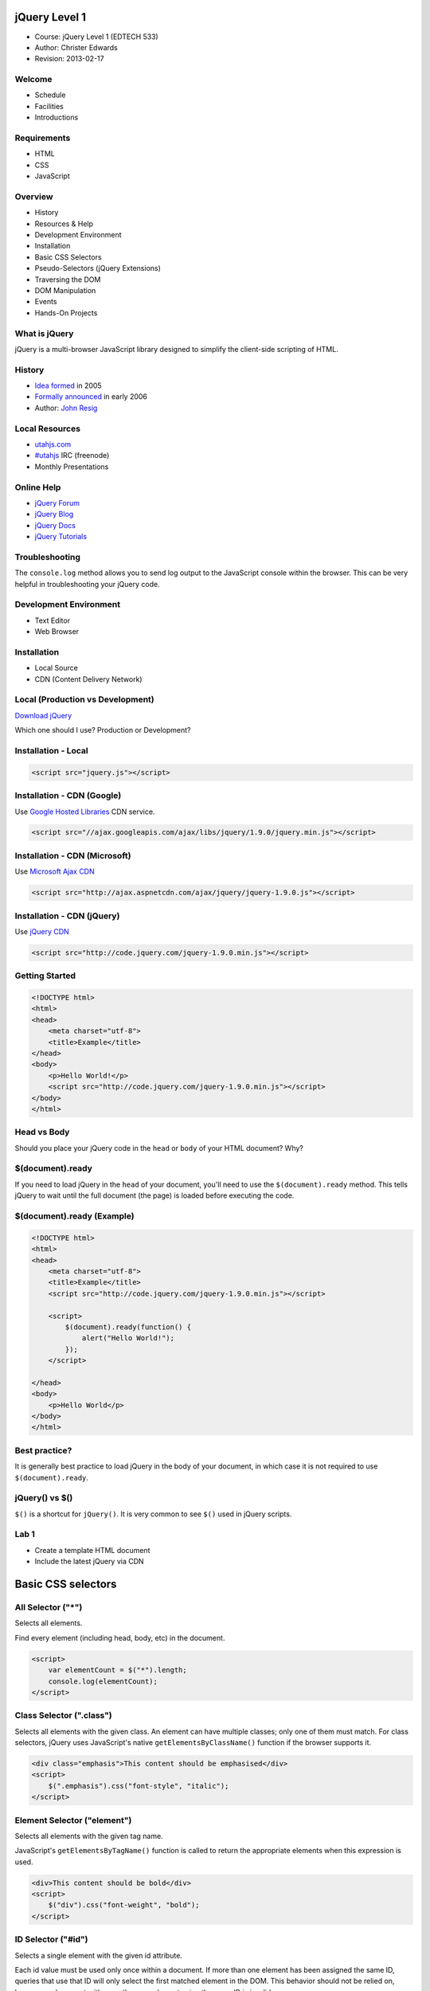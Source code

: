 ===============
 jQuery Level 1
===============

- Course: jQuery Level 1 (EDTECH 533)
- Author: Christer Edwards
- Revision: 2013-02-17

Welcome
=======

- Schedule
- Facilities
- Introductions

Requirements
============

- HTML
- CSS
- JavaScript

Overview
========

- History
- Resources & Help
- Development Environment
- Installation
- Basic CSS Selectors
- Pseudo-Selectors (jQuery Extensions)
- Traversing the DOM
- DOM Manipulation
- Events
- Hands-On Projects

What is jQuery
==============

jQuery is a multi-browser JavaScript library designed to simplify the client-side scripting of HTML.

History
=======

- `Idea formed`_ in 2005
- `Formally announced`_ in early 2006
- Author: `John Resig`_

.. _`Idea formed`: http://ejohn.org/blog/selectors-in-javascript/
.. _`Formally announced`: http://ejohn.org/blog/barcampnyc-wrap-up/
.. _`John Resig`: http://ejohn.org/about/

Local Resources
===============

.. ifslides::

- `utahjs.com`_
- `#utahjs`_ IRC (freenode)
- Monthly Presentations

.. _`utahjs.com`: http://utahjs.com
.. _`#utahjs`: http://webchat.freenode.net/?channels=utahjs

.. ifnotslides::

    The UtahJS User Group holds meetings in both Salt Lake and Utah County.
      - First Thursday in SLC
      - Third Tuesday in Utah County 

Online Help
===========

- `jQuery Forum`_
- `jQuery Blog`_
- `jQuery Docs`_
- `jQuery Tutorials`_

.. _`jQuery Forum`: http://forum.jquery.com
.. _`jQuery Blog`: http://blog.jquery.com
.. _`jQuery Docs`: http://docs.jquery.com
.. _`jQuery Tutorials`: http://docs.jquery.com/Tutorials

Troubleshooting
===============

The ``console.log`` method allows you to send log output to the JavaScript
console within the browser. This can be very helpful in troubleshooting your
jQuery code.

Development Environment
=======================

- Text Editor
- Web Browser

Installation
============

- Local Source
- CDN (Content Delivery Network)

Local (Production vs Development)
=================================

`Download jQuery`_

Which one should I use? Production or Development?

.. _`Download jQuery`: http://jquery.com/download/

Installation - Local
====================

.. code-block:: html

    <script src="jquery.js"></script>

Installation - CDN (Google)
===========================

Use `Google Hosted Libraries`_ CDN service.

.. _`Google Hosted Libraries`: https://developers.google.com/speed/libraries/devguide#jquery

.. code-block:: html

    <script src="//ajax.googleapis.com/ajax/libs/jquery/1.9.0/jquery.min.js"></script>

Installation - CDN (Microsoft)
==============================

Use `Microsoft Ajax CDN`_

.. _`Microsoft Ajax CDN`: http://www.asp.net/ajaxlibrary/cdn.ashx#jQuery_Releases_on_the_CDN_0

.. code-block:: html

     <script src="http://ajax.aspnetcdn.com/ajax/jquery/jquery-1.9.0.js"></script> 

Installation - CDN (jQuery)
===========================

Use `jQuery CDN`_

.. _`jQuery CDN`: http://jquery.com/download/

.. code-block:: html

    <script src="http://code.jquery.com/jquery-1.9.0.min.js"></script>

Getting Started
===============

.. code-block:: html

    <!DOCTYPE html>
    <html>
    <head>
        <meta charset="utf-8">
        <title>Example</title>
    </head>
    <body>
        <p>Hello World!</p>
        <script src="http://code.jquery.com/jquery-1.9.0.min.js"></script>
    </body>
    </html>

Head vs Body
============

Should you place your jQuery code in the ``head`` or ``body`` of your HTML document? Why?

$(document).ready
=================

If you need to load jQuery in the ``head`` of your document, you'll need to use
the ``$(document).ready`` method. This tells jQuery to wait until the full
document (the page) is loaded before executing the code.

$(document).ready (Example)
===========================

.. code-block:: html

    <!DOCTYPE html>
    <html>
    <head>
        <meta charset="utf-8">
        <title>Example</title>
        <script src="http://code.jquery.com/jquery-1.9.0.min.js"></script>

        <script>
            $(document).ready(function() {
                alert("Hello World!");
            });
        </script>

    </head>
    <body>
        <p>Hello World</p>
    </body>
    </html>

Best practice?
==============

It is generally best practice to load jQuery in the body of your document, in
which case it is not required to use ``$(document).ready``.

jQuery() vs $()
===============

``$()`` is a shortcut for ``jQuery()``. It is very common to see ``$()`` used in jQuery scripts.

Lab 1
=====

- Create a template HTML document
- Include the latest jQuery via CDN

===================
Basic CSS selectors
===================

All Selector ("*")
==================

Selects all elements.

Find every element (including head, body, etc) in the document.

.. code-block:: html

    <script>
        var elementCount = $("*").length;
        console.log(elementCount);
    </script>

Class Selector (".class")
=========================

Selects all elements with the given class. An element can have multiple
classes; only one of them must match. For class selectors, jQuery uses
JavaScript's native ``getElementsByClassName()`` function if the browser
supports it.

.. code-block:: html

    <div class="emphasis">This content should be emphasised</div>
    <script>
        $(".emphasis").css("font-style", "italic");
    </script>

Element Selector ("element")
============================

Selects all elements with the given tag name.

JavaScript's ``getElementsByTagName()`` function is called to return the
appropriate elements when this expression is used.

.. code-block:: html

    <div>This content should be bold</div>
    <script>
        $("div").css("font-weight", "bold");
    </script>
    
ID Selector ("#id")
===================

Selects a single element with the given id attribute.

Each id value must be used only once within a document. If more than one
element has been assigned the same ID, queries that use that ID will only
select the first matched element in the DOM. This behavior should not be relied
on, however; a document with more than one element using the same ID is
invalid.

.. code-block:: html

    <div id="underline">This content should be underlined</div>
    <script>
        $("#underline").css("text-decoration", "underline");
    </script>

Attribute Selector
==================

Selects elements that have the specified attribute with a value exactly equal
to a certain value.

.. code-block:: html

    <form>
    First Name: <input type="text" name="firstname"></br>
    Last Name: <input type="text" name="lastname">
    </form>
    <script>
    $('input[name="firstname"]').css("background-color", "green");
    </script>

Multiple Selector ("selector1, selector2")
=====================================================

Selects the combined results of all the specified selectors.

.. code-block:: html

    <div class="emphasis">This will be green</div>
    <div>This will be normal</div>
    <div id="underline">This will be green</div>
    <script>
        $("div.emphasis,div#underline").css("color", "green");
    </script>

Lab 2
=====

- Create document(s) using 3 of the 6 Basic CSS Selectors.

 - All Selector
 - Class Selector
 - Element Selector
 - ID Selector
 - Attribute Selector
 - Multiple Selectors

====================================
Pseudo Selectors (jQuery Extensions)
====================================

Performance Note
================

Because these are jQuery extensions and not part of the CSS specification,
queries using pseudo-selectors cannot take advantage of the performance boost
provided by the native DOM ``querySelectorAll()`` method. To achieve the best
performance when using pseudo-selectors to select elements, first select the
elements using a pure CSS selector, then use ``.filter("selector")``.

.css() vs .addClass()
=====================

HTML, CSS and JavaScript each have specific roles to play in the browser. Using
the ``.css()`` method applies style using JavaScript, where it should be
managed directly in the CSS. Using ``.addClass()`` allows us to update styling,
while keeping style declarations out of our JavaScript.

:animated
=========

Select all elements that are in the progress of an animation at the time the
selector is run.

.. code-block:: html

    <style>
    .highlight { background-color: yellow; }
    </style>
    <script>
    $("div").on("click", function() {
        $("div").filter(":animated").addClass("highlight");
    });
    </script>

:button
=======

Selects all button elements and elements of type button.

.. code-block:: html

    <style>
    .highlight { background-color: yellow; }
    </style>
    <script>
    $("body").filter(":button").addClass("green");
    </script>

:checkbox
=========

Selects all elements of type checkbox.

**jQuery >=1.6**

.. code-block:: html

    <script>
    $("form input").filter(":checkbox").prop("checked", true);
    $("form input").filter(":checkbox").prop("checked", false);
    </script>

**jQuery <=1.5**

.. code-block:: html

    <script>
    $("form input").filter(":checkbox")
        .attr("checked", "checked");
    </script>

:eq(n)
======

Select the element at index n within the matched set.

.. code-block:: html

    <style>
    .highlight { background-color: yellow; }
    </style>
    <script>
    $("li").filter(":eq(2)").addClass("highlight");
    </script>

:even
=====

Selects even elements, zero-indexed. See also odd.

.. code-block:: html

    <style>
    .highlight { background-color: yellow; }
    </style>
    <script>
    $("li").filter(":even").addClass("highlight");
    </script>

:file
=====

Selects all elements of type file.

.. code-block:: html

    <style>
    .highlight { background-color: yellow; }
    </style>
    <script>
    $("input").filter(":file").addClass("highlight");
    </script>

:first
======

Selects the first matched element.

.. code-block:: html

    <style>
    .highlight { background-color: yellow; }
    </style>
    <script>
    $("li").filter(":first").addClass("highlight");
    </script>

:gt(n)
======

Select all elements at an index greater than index within the matched set.

.. code-block:: html

    <style>
    .highlight { background-color: yellow; }
    </style>
    <script>
    $("li").filter(":gt(4)").addClass("highlight");
    </script>

:has(n)
=======

Selects elements which contain at least one element that matches the specified
selector.

.. code-block:: html

    <style>
    .border { background-color: yellow; }
    </style>
    <script>
    $("div").filter(":has(p)").addClass("highlight");
    </script>

:header
=======

Selects all elements that are headers, like h1, h2, h3 and so on.

.. code-block:: html

    <style>
    .highlight { background-color: yellow; }
    </style>
    <script>
    $("div").filter(":header").addClass("highlight");
    </script>

:hidden
=======

Selects all elements that are hidden.

.. code-block:: html

    <script>
    $("div").filter(":hidden").show();
    </script>

:image
======

Selects all elements of type image.

.. code-block:: html

    <style>
    .highlight { background-color: yellow; }
    </style>
    <script>
    $("input").filter(":image").addClass("highlight");
    </script>

:input
======

Selects all input, textarea, select and button elements.

.. code-block:: html

    <script>
    var totalInput = $("form").filter(":input");
    console.log( totalInput );
    </script>

:last
=====

Selects the last matched element.

.. code-block:: html

    <style>
    .highlight { background-color: yellow; }
    </style>
    <script>
    $("li").filter(":last").addClass("highlight");
    </script>

:lt(n)
======

Select all elements at an index less than index within the matched set.

.. code-block:: html

    <style>
    .highlight { background-color: yellow; }
    </style>
    <script>
    $("li").filter(":lt(4)").addClass("highlight");
    </script>

:odd
====

Selects odd elements, zero-indexed. See also even.

.. code-block:: html

    <style>
    .highlight { background-color: yellow; }
    </style>
    <script>
    $("li").filter(":odd").addClass("highlight");
    </script>

:parent
=======

Select all elements that have at least one child node (either an element or 
text).

.. code-block:: html

    <style>
    .highlight { background-color: yellow; }
    </style>
    <script>
    $("li").filter(":parent").addClass("highlight");
    </script>

:password
=========

Selects all elements of type password.

.. code-block:: html

    <style>
    .highlight { background-color: yellow; }
    </style>
    <script>
    $("form input").filter(":password").addClass("highlight");
    </script>

:radio
======

Selects all elements of type radio.

.. code-block:: html

    <style>
    .highlight { background-color: yellow; }
    </style>
    <script>
    $("form input").filter(":radio").addClass("highlight");
    </script>

:reset
======

Selects all elements of type reset.

.. code-block:: html

    <style>
    .highlight { background-color: yellow; }
    </style>
    <script>
    $("form input").filter(":reset").addClass("highlight");
    </script>

:selected
=========

Selects all elements that are selected.

.. code-block:: html

    <style>
    .highlight { background-color: yellow; }
    </style>
    <script>
    $("select option").filter(":selected").addClass("highlight");
    </script>

:submit
=======

Selects all elements of type submit.

.. code-block:: html

    <style>
    .highlight { background-color: yellow; }
    </style>
    <script>
    $("form").filter(":submit").addClass("highlight");
    </script>

:text
=====

Selects all elements of type text.

.. code-block:: html

    <style>
    .highlight { background-color: yellow; }
    </style>
    <script>
    $("form input").filter(":text").addClass("highlight");
    </script>

:visible
========

Selects all elements that are visible.

.. code-block:: html

    <style>
    .hidden { display: none; }
    </style>
    <script>
    $("div").filter(":visible").addClass("hidden");
    </script>

Lab 3
=====

- Expand your HTML template to include a form and list.
- Use jQuery to highlight selected elements within your document.
- Implement ten of the pseudo-selectors outlined in this section.

 - :animated, :button, :checkbox, :eq(), :even, :file, :first, :gt(), :has(), :header, :hidden, :image, :input, :last, :lt(), :odd, :parent, :password, :radio, :reset, :selected, :submit, :text, :visible 

==================
Traversing the DOM
==================

.children()
===========

Get the children of each element in the set of matched elements, optionally
filtered by a selector.

.children() - Example
=====================

.. code-block:: html
   :emphasize-lines: 5-6

    <ul class="level 1">
        <li>parent</li>
        <li>parent</li>
            <ul class="level 2">
                <li>child</li>
                <li>child</li>
            </ul>
            <ul class="level 3">
                <li>sibling</li>
                <li>sibling</li>
            </ul>
    </ul>
    <script>
        $("ul.level-2").children().css('background-color', 'green');
    </script>

.closest()
==========

For each element in the set, get the first element that matches the selector by
testing the element itself and traversing up through its ancestors in the DOM
tree.

.closest() - Example
====================

.. code-block:: html
   :emphasize-lines: 6

    <ul class="level-1">
        <li id="parent-1">parent</li>
        <li id="parent-2">parent</li>
            <ul class="level-2">
                <li id="child-1">child</li>
                <li id="child-2">child</li>
                    <ul class="level-3">
                        <li id="grandchild-1">grandchild</li>
                        <li id="grandchild-2">grandchild</li>
                    </ul>
            </ul>
    </ul>

    <script>
        $('li#child-2').closest('li').css('background-color', 'green');
    </script>

.find()
=======

Get the descendants of each element in the current set of matched elements,
filtered by a selector, jQuery object, or element.

.find() - Example
=================

.. code-block:: html
   :emphasize-lines: 5-6, 8-9

    <ul class="level-1">
        <li id="parent-1">parent</li>
        <li id="parent-2">parent</li>
            <ul class="level-2">
                <li id="child-1">child</li>
                <li id="child-2">child</li>
                    <ul class="level-3">
                        <li id="grandchild-1">grandchild</li>
                        <li id="grandchild-2">grandchild</li>
                    </ul>
            </ul>
    </ul>

    <script>
        $('ul.level-2').find('li').css('background-color', 'green');
    </script>

.next()
=======

Get the immediately following sibling of each element in the set of matched
elements. If a selector is provided, it retrieves the next sibling only if it
matches that selector.

.next() - Example
=================

.. code-block:: html
   :emphasize-lines: 6

    <ul class="level-1">
        <li id="parent-1">parent</li>
        <li id="parent-2">parent</li>
            <ul class="level-2">
                <li id="child-1">child</li>
                <li id="child-2">child</li>
                    <ul class="level-3">
                        <li id="grandchild-1">grandchild</li>
                        <li id="grandchild-2">grandchild</li>
                    </ul>
            </ul>
    </ul>

    <script>
        $('li#child-1').next('li').css('background-color', 'green');
    </script>

.nextAll()
==========

Get all following siblings of each element in the set of matched elements,
optionally filtered by a selector.

.nextAll() - Example
====================

.. code-block:: html
   :emphasize-lines: 3-12

    <ul class="level-1">
        <li id="parent-1">parent</li>
        <li id="parent-2">parent</li>
            <ul class="level-2">
                <li id="child-1">child</li>
                <li id="child-2">child</li>
                    <ul class="level-3">
                        <li id="grandchild-1">grandchild</li>
                        <li id="grandchild-2">grandchild</li>
                    </ul>
            </ul>
    </ul>

    <script>
        $('li#parent-1').nextAll().css('background-color', 'green');
    </script>

.nextUntil()
============

Get all following siblings of each element up to but not including the element
matched by the selector, DOM node, or jQuery object passed.

.nextUntil() - Example
======================

.. code-block:: html
   :emphasize-lines: 5-12

    <ul class="level-1">
        <li id="level-1a">level 1</li>
        <li id="level-1b">level 1</li>
    </ul>
    <ul class="level-2">
        <li id="level-2a">level 2</li>
        <li id="level-2b">level 2</li>
    </ul>
    <ul class="level-3">
       <li id="level-3a">level 3</li>
       <li id="level-3b">level 3</li>
    </ul>

    <script>
        $('ul.level-1').nextUntil('li').css('background-color', 'green');
    </script>

.offsetParent()
===============

Get the closest ancestor element that is positioned.

.offsetParent() - Example
=========================

.. code-block:: html
   :emphasize-lines: 4-11

    <ul class="level-1">
        <li id="parent-1">parent</li>
        <li id="parent-2">parent</li>
            <ul class="level-2" style="position: relative;">
                <li id="child-1">child</li>
                <li id="child-2">child</li>
                    <ul class="level-3">
                        <li id="grandchild-1">grandchild</li>
                        <li id="grandchild-2">grandchild</li>
                    </ul>
            </ul>
    </ul>

    <script>
        $('ul.level-3').offsetParent().css('background-color', 'green');
    </script>

.parent()
=========

Get the parent of each element in the current set of matched elements,
optionally filtered by a selector.

.parent() - Example
===================

.. code-block:: html
   :emphasize-lines: 4-6, 11

    <ul class="level-1">
        <li id="parent-1">parent</li>
        <li id="parent-2">parent</li>
            <ul class="level-2">
                <li id="child-1">child</li>
                <li id="child-2">child</li>
                    <ul class="level-3">
                        <li id="grandchild-1">grandchild</li>
                        <li id="grandchild-2">grandchild</li>
                    </ul>
            </ul>
    </ul>

    <script>
        $('li#child-1').parent().css('background-color', 'green');
    </script>

.parents()
==========

Get the ancestors of each element in the current set of matched elements,
optionally filtered by a selector.

The .parents() and .parent() methods are similar, except that the latter only 
travels a single level up the DOM tree.

.parents() - Example
====================

.. code-block:: html
   :emphasize-lines: 1-12

    <ul class="level-1">
        <li id="parent-1">parent</li>
        <li id="parent-2">parent</li>
            <ul class="level-2">
                <li id="child-1">child</li>
                <li id="child-2">child</li>
                    <ul class="level-3">
                        <li id="grandchild-1">grandchild</li>
                        <li id="grandchild-2">grandchild</li>
                    </ul>
            </ul>
    </ul>

    <script>
        $('li#grandchild-1').parents().css('background-color', 'green');
    </script>

.parentsUntil()
===============

Get the ancestors of each element in the current set of matched elements, up to
but not including the element matched by the selector, DOM node, or jQuery
object.

.parentsUntil() - Example
=========================

.. code-block:: html
   :emphasize-lines: 7-10

    <ul class="level-1">
        <li id="parent-1">parent</li>
        <li id="parent-2">parent</li>
            <ul class="level-2">
                <li id="child-1">child</li>
                <li id="child-2">child</li>
                    <ul class="level-3">
                        <li id="grandchild-1">grandchild</li>
                        <li id="grandchild-2">grandchild</li>
                    </ul>
            </ul>
    </ul>

    <script>
        $('li#grandchild-1').parentsUntil('ul.level-2').css('background-color', 'green');
    </script>

.prev()
=======

Get the immediately preceding sibling of each element in the set of matched
elements, optionally filtered by a selector.

.prev() - Example
=================

.. code-block:: html
   :emphasize-lines: 4-6, 11

    <ul class="level-1">
        <li id="parent-1">parent</li>
        <li id="parent-2">parent</li>
            <ul class="level-2">
                <li id="child-1">child</li>
                <li id="child-2">child</li>
                    <ul class="level-3">
                        <li id="grandchild-1">grandchild</li>
                        <li id="grandchild-2">grandchild</li>
                    </ul>
            </ul>
    </ul>

    <script>
        $('ul.level-3').prev('ul.level-2').css('background-color', 'green');
    </script>

.prevAll()
==========

Get all preceding siblings of each element in the set of matched elements,
optionally filtered by a selector.

.prevAll() - Example
====================

.. code-block:: html
   :emphasize-lines: 8

    <ul class="level-1">
        <li id="parent-1">parent</li>
        <li id="parent-2">parent</li>
            <ul class="level-2">
                <li id="child-1">child</li>
                <li id="child-2">child</li>
                    <ul class="level-3">
                        <li id="grandchild-1">grandchild</li>
                        <li id="grandchild-2">grandchild</li>
                    </ul>
            </ul>
    </ul>

    <script>
        $('li#grandchild-2').prevAll().css('background-color', 'green');
    </script>

.prevUntil()
============

Get all preceding siblings of each element up to but not including the element
matched by the selector, DOM node, or jQuery object.

.prevUntil() - Example
======================

.. code-block:: html
   :emphasize-lines: 5-8

    <ul class="level-1">
        <li id="level-1a">level 1</li>
        <li id="level-1b">level 1</li>
    </ul>
    <ul class="level-2">
        <li id="level-2a">level 2</li>
        <li id="level-2b">level 2</li>
    </ul>
    <ul class="level-3">
       <li id="level-3a">level 3</li>
       <li id="level-3b">level 3</li>
    </ul>

    <script>
        $('ul.level-3').prevUntil('ul.level-1').css('background-color', 'green');
    </script>

.siblings()
===========

Get the siblings of each element in the set of matched elements, optionally
filtered by a selector.

.siblings() - Example
=====================

.. code-block:: html
   :emphasize-lines: 8-11

    <ul class="level 1">
        <li>parent</li>
        <li>parent</li>
            <ul class="level 2">
                <li>child</li>
                <li>child</li>
            </ul>
            <ul class="level 3">
                <li>sibling</li>
                <li>sibling</li>
            </ul>
    </ul>
    <script>
        $("ul.level-2").siblings('ul').css('background-color', 'green');
    </script>

Lab 4
=====

- Practice using the following DOM traversal methods.

  - .children()
  - .closest()
  - .find()
  - .next(), .nextAll(), .nextUntil()
  - .offsetParent()
  - .parent(), .parents(), .parentsUntil()
  - .prev(), .prevAll(), .prevUntil()
  - .siblings()

================
DOM Manipulation
================

.addClass()
===========

Adds the specified class(es) to each of the set of matched elements.

.. code-block:: html

    <script>
    $(".content").children("p")
        .addClass("highlight");
    </script>

.after()
========

Insert content, specified by the parameter, after each element in the set of
matched elements.

.. code-block:: html

    <p>Hello</p>
    <script>
    $("p").after("World!");
    </script>

.append()
=========

Insert content, specified by the parameter, to the end of each element in the
set of matched elements.

.. code-block:: html

    <p>Hello</p>
    <script>
    $("p").append(" World!");
    </script>

.appendTo()
===========

Insert every element in the set of matched elements to the end of the target.

.. code-block:: html

    <div class="content">
    <p>Hello</p>
    <script>
    $("World!").appendTo("p");
    </script>

.attr()
=======

Get the value of an attribute for the first element in the set of matched
elements or set one or more attributes for every matched element.

.. code-block:: html

   <img id="jquery-logo" src="jquery.jpg" />
   <script>
   $("#jquery-logo").attr("alt", "jQuery Logo");
   </script>

.before()
=========

Insert content, specified by the parameter, before each element in the set of
matched elements.

.. code-block:: html

   <p>World!</p>
   <script>
   $("p").before("Hello ");
   </script>

.clone()
========

Create a deep copy of the set of matched elements.

.. code-block:: html

    <p>Hello</p>
    <b>World!</b>
    <script>
    $("b").clone().appendTo("p");
    </script>

.css()
======

Get the value of a style property for the first element in the set of matched
elements or set one or more CSS properties for every matched element.

.. code-block:: html

    <style>
    .highlight { background-color: yellow; }
    </style>
    <script>
    $(".content").css("highlight");
    </script>

.empty()
========

Remove all child nodes of the set of matched elements from the DOM.

.. code-block:: html

    <div class="content">
        <p>Hello</p>
        <p>World</p>
    </div>
    <script>
    $(".content").empty();
    </script>

.height()
=========

Get the current computed height for the first element in the set of matched
elements or set the height of every matched element.

.. code-block:: html

    <style>
    div { width: 50px; height: 50px; float: left; margin: 5px; background: red; }
    </style>
    <div></div>
    <div></div>
    <script>
    $("div").on("click", function() {
        $(this).height(30)
            .css("background-color", "green");
        });
    </script>

.html()
=======

Get the HTML contents of the first element in the set of matched elements or
set the HTML contents of every matched element.

.. code-block:: html

    <div class="foo"></div>
    <script>
    $("div.foo").html("Hello World");
    </script>

.insertAfter()
==============

Insert every element in the set of matched elements after the target.

.. code-block:: html

    <p id="world">World!</p>
    <p id="hello">Hello</p>
    <script>
    $("p#world").insertAfter("p#hello");
    </script>

.insertBefore()
===============

Insert every element in the set of matched elements before the target.

.. code-block:: html

    <p id="world">World!</p>
    <p id="hello">Hello</p>
    <script>
    $("p#hello").insertBefore("p#world");
    </script>

.prepend()
==========

Insert content, specified by the parameter, to the beginning of each element in
the set of matched elements.

.. code-block:: html

    <p>World</p>
    <script>
    $("p").prepend("Hello ");
    </script>

.prependTo()
============

Insert every element in the set of matched elements to the beginning of the
target.

.. code-block:: html

   <p id="world">World</p>
   <p id="hello">Hello </p>
   <script>
   $("p#hello").prependTo("p#world");
   </script>

.prop()
=======

Get the value of a property for the first element in the set of matched
elements or set one or more properties for every matched element.

.. code-block:: html

    <input type="checkbox" />
    <input type="checkbox" />
    <script>
    $("form input").filter(":checkbox").prop("checked", true);
    </script>

.remove()
=========

Remove the set of matched elements from the DOM.

.. code-block:: html

    <button>Click to Remove paragraphs</button>
    <p>Hello World!</p>
    <script>
    $("button").on("click", function() {
        $("p").remove()
    });
    </script>

.removeAttr()
=============

Remove an attribute from each element in the set of matched elements.

.. code-block:: html

    Name: <input type="text" name="name" value="John Doe" />
    <script>
    $("input").filter(":text").removeAttr("value");  
    </script>

.removeClass()
==============

Remove a single class, multiple classes, or all classes from each element in
the set of matched elements.

.. code-block:: html

    <p class="highlight">Hello World</p>
    <p class="highlight">Hello World</p>
    <p class="highlight">Hello World</p>
    <p class="highlight">Hello World</p>
    <script>
    $("p").filter(":even").removeClass("highlight");
    </script>

.replaceAll()
=============

Replace each target element with the set of matched elements.

.. code-block:: html

    <p>Goodbye World</p>
    <p>Goodbye World</p>
    <p>Goodbye World</p>
    <script>
    $("Hello World").replaceAll("p");
    </script>

.replaceWith()
==============

Replace each element in the set of matched elemesnt with the provided new
content and return the set of elements that was removed.

.. code-block:: html

    <p>Goodbye World</p>
    <p>Goodbye World</p>
    <p>Goodbye World</p>
    <script>
    $("p").replaceWith("Hello World");
    </script>

.text()
=======

Get the combined text contents of each element in the set of matched elements,
including their descendants, or set the text contents of the matched elements.

.. code-block:: html

    <script>
    $("p").text("Hello World");
    </script>

.toggleClass()
==============

Add or remove one or more classes from each element in the set of matched
elements, depending on either the class's presence or the value of the switch
argument.

.. code-block:: html

    <p class="highlight">Hello World</p>
    <p class="">Hello World</p>
    <p class="">Hello World</p>

    <button>Click to Toggle</button>
    <script>
    $("p").on("click", function() {
        $(this).toggleClass("highlight");
    });
    </script>

.unwrap()
=========

Remove the parents of the set of matched elements from the DOM, leaving the
matched elements in their place.

.. code-block:: html

    <div>
        <p>Hello</p>
        <p>World</p>
    </div>
    <script>
    $("p").unwrap();
    </script>

.width()
========

Get the current computed width for the first element in the set of matched
elements or set the width of every matched element.

.. code-block:: html

    <style>
    div { width: 50px; height: 50px; float: left; margin: 5px; background: red; }
    </style>
    <div></div>
    <div></div>
    <script>
    $("div").on("click", function() {
        $(this).width(30)
            .css("background-color", "green");
        });
    </script>

.wrap()
=======

Wrap an HTML structure around each element in the set of matched elements.

.. code-block:: html

    <p>Hello</p>
    <p>World</p>
    <script>
    $("p").wrap("<div></div>");
    </script>


.wrapAll()
==========

Wrap an HTML structure around all elements in the set of matched elements.

.. code-block:: html

    <p>Hello</p>
    <p>World</p>
    <script>
    $("p").wrapAll("div");
    </script>

.wrapInner()
============

Wrap an HTML structure around the content or each element in the set of matched
elements.

.. code-block:: html

    <p>Hello</p>
    <p>World</p>
    <script>
    $("p").wrappInner("<strong></strong>");
    </script>

Lab 5
=====

- Use jQuery to manipulate selected elements within your document.
- Implement 10 of the following DOM manipulation methods.

 - .addClass(), .after(), .append(), .appendTo(), .attr(), .before(), .clone(), .css(), .empty(), .height(), .html(), .insertAfter(), .insertBefore(), .prepend(), .prependTo(), .prop(), .remove(), .removeAttr(), .removeClass(), .replaceAll(), .replaceWith, .text(), .toggleClass(), .unwrap(), .width(), .wrap(), .wrapAll(), .wrapInner()

======
Events
======

.click()
========

Bind an event handler to the "click" JavaScript event, or trigger that event 
on an element.

.. code-block:: html

    <button>Click Me</button>
    <script>
    $('button').on('click', function() {
        alert('Handler for .click() called.");
    });
    </script>

.dblclick()
===========

Bind an event handler to the "dblclick" JavaScript event, or trigger that event 
on an element.

.. code-block:: html

    <button>Click Me</button>
    <script>
    $('button').on('dblclick', function() {
        alert('Handler for .dblclick() called.");
    });
    </script>

.focusin()
==========

Bind an event handler to the "focusin" event.

.. code-block:: html

    <style>
    span { display: none; }
    </style>
    <p><input type="text" /><span>.focusin() triggered</span></p>
    <p><input type="text" /><span>.focusin() triggered</span></p>
    <script>
    $("p").on("focusin", function() {
        $(this).find("span").css("display", 'inline').fadeOut(1000);
    });
    </script>

.hover()
========

Bind two handlers to the matched elements, to be executed when the mouse
pointer enters and leaves the elements.

.. code-block:: html

    <script>
    $('h2').hover(function() {
        $('p').slideToggle();
    });
    </script>

.mousedown()
============

Bind an event handler to the "mousedown" JavaScript event, or trigger that
event on an element.

.. code-block:: html

    <script>
    $('#target').mousedown(function() {
        alert('Handler for .mousedown() called.');
    });
    </script>

.mouseenter()
=============

Bind an event handler to be fired when the mouse enters an element, or trigger
that handler on an element.

.. code-block:: html

    <script>
    $('#target').mouseenter(function() {
        alert('Handler for .mouseenter called.');
    });
    </script>

.mouseleave()
=============

Bind an event handler to be fired when the mouse leaves an element, or trigger
that handler on an element.

.. code-block:: html

    <script>
    $('#target').mouseleave(function() {
        alert('Handler for .mouseleave called.');
    });
    </script>

.mouseout()
===========

Bind an event handler to the "mouseout" JavaScript event, or trigger that event
on an element.

.. code-block:: html

    <div id="outer">Mouse Out</div>
    <script>
    $('#outer').mouseout(function() {
        alert('Handler for .mouseout() called.');
    });
    </script>

.mouseup()
============

Bind an event handler to the "mousedown" JavaScript event, or trigger that
event on an element.

.. code-block:: html

    <script>
    $('#target').mouseup(function() {
        alert('Handler for .mouseup() called.');
    });
    </script>

.select()
=========

Bind an event handler to the "select" JavaScript event, or trigger that event
on an element.

.. code-block:: html

    Username: <input type="text" name="username" value="username" /><br />
    Password: <input type="password" name="password" value="password" />
    <div></div>
    <script>
        $(":input").select(function() {
            $("div").text("Something was selected").show().fadeOut(1000);
        });
    </script>

.submit()
=========

Bind an event handler to the "submit" JavaScript event, or trigger that event
on an element.

.. code-block:: html

    <script>
    $("form").submit(function() { 
        return false; 
    });
    </script>

Lab 6
=====

- Use jQuery to monitor selected events within your document.
- Implement 5 of the following event methods.

 - .click(), .dblclick(), .focusin(), .hover(), .mousedown(), .mouseenter(), .mouseleave(), .mouseout(), .mouseup(), .select(), .submit()

Lab 7
=====

- CSS Switcher
- Dynamic Content

Lab 8
=====

- FAQ
- Contact Form
- Image Slider

============
Class Review
============

Please take five minutes to review the course.

Contact Me
==========

Christer Edwards

- christer.edwards@gmail.com
